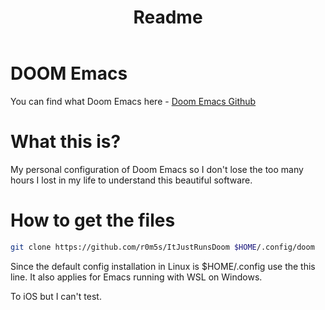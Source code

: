 #+title: Readme

* DOOM Emacs
You can find what Doom Emacs here - [[https://github.com/doomemacs/doomemacs][Doom Emacs Github]]

* What this is?
My personal configuration of Doom Emacs so I don't lose the too many hours I lost in my life to understand this beautiful software.

* How to get the files
#+BEGIN_SRC bash
git clone https://github.com/r0m5s/ItJustRunsDoom $HOME/.config/doom
#+END_SRC

Since the default config installation in Linux is $HOME/.config use the this line. It also applies for Emacs running with WSL on Windows.

To iOS but I can't test.
